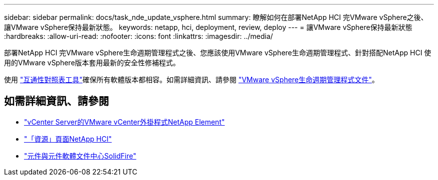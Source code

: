 ---
sidebar: sidebar 
permalink: docs/task_nde_update_vsphere.html 
summary: 瞭解如何在部署NetApp HCI 完VMware vSphere之後、讓VMware vSphere保持最新狀態。 
keywords: netapp, hci, deployment, review, deploy 
---
= 讓VMware vSphere保持最新狀態
:hardbreaks:
:allow-uri-read: 
:nofooter: 
:icons: font
:linkattrs: 
:imagesdir: ../media/


[role="lead"]
部署NetApp HCI 完VMware vSphere生命週期管理程式之後、您應該使用VMware vSphere生命週期管理程式、針對搭配NetApp HCI 使用的VMware vSphere版本套用最新的安全性修補程式。

使用 https://mysupport.netapp.com/matrix/#welcome["互通性對照表工具"^]確保所有軟體版本都相容。如需詳細資訊、請參閱 https://docs.vmware.com/en/VMware-vSphere/index.html["VMware vSphere生命週期管理程式文件"^]。



== 如需詳細資訊、請參閱

* https://docs.netapp.com/us-en/vcp/index.html["vCenter Server的VMware vCenter外掛程式NetApp Element"^]
* https://www.netapp.com/us/documentation/hci.aspx["「資源」頁面NetApp HCI"^]
* http://docs.netapp.com/sfe-122/index.jsp["元件與元件軟體文件中心SolidFire"^]

